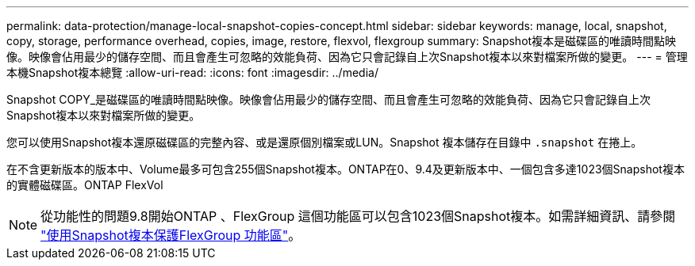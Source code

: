 ---
permalink: data-protection/manage-local-snapshot-copies-concept.html 
sidebar: sidebar 
keywords: manage, local, snapshot, copy, storage, performance overhead, copies, image, restore, flexvol, flexgroup 
summary: Snapshot複本是磁碟區的唯讀時間點映像。映像會佔用最少的儲存空間、而且會產生可忽略的效能負荷、因為它只會記錄自上次Snapshot複本以來對檔案所做的變更。 
---
= 管理本機Snapshot複本總覽
:allow-uri-read: 
:icons: font
:imagesdir: ../media/


[role="lead"]
Snapshot COPY_是磁碟區的唯讀時間點映像。映像會佔用最少的儲存空間、而且會產生可忽略的效能負荷、因為它只會記錄自上次Snapshot複本以來對檔案所做的變更。

您可以使用Snapshot複本還原磁碟區的完整內容、或是還原個別檔案或LUN。Snapshot 複本儲存在目錄中 `.snapshot` 在捲上。

在不含更新版本的版本中、Volume最多可包含255個Snapshot複本。ONTAP在0、9.4及更新版本中、一個包含多達1023個Snapshot複本的實體磁碟區。ONTAP FlexVol

[NOTE]
====
從功能性的問題9.8開始ONTAP 、FlexGroup 這個功能區可以包含1023個Snapshot複本。如需詳細資訊、請參閱 link:../flexgroup/protect-snapshot-copies-task.html["使用Snapshot複本保護FlexGroup 功能區"]。

====